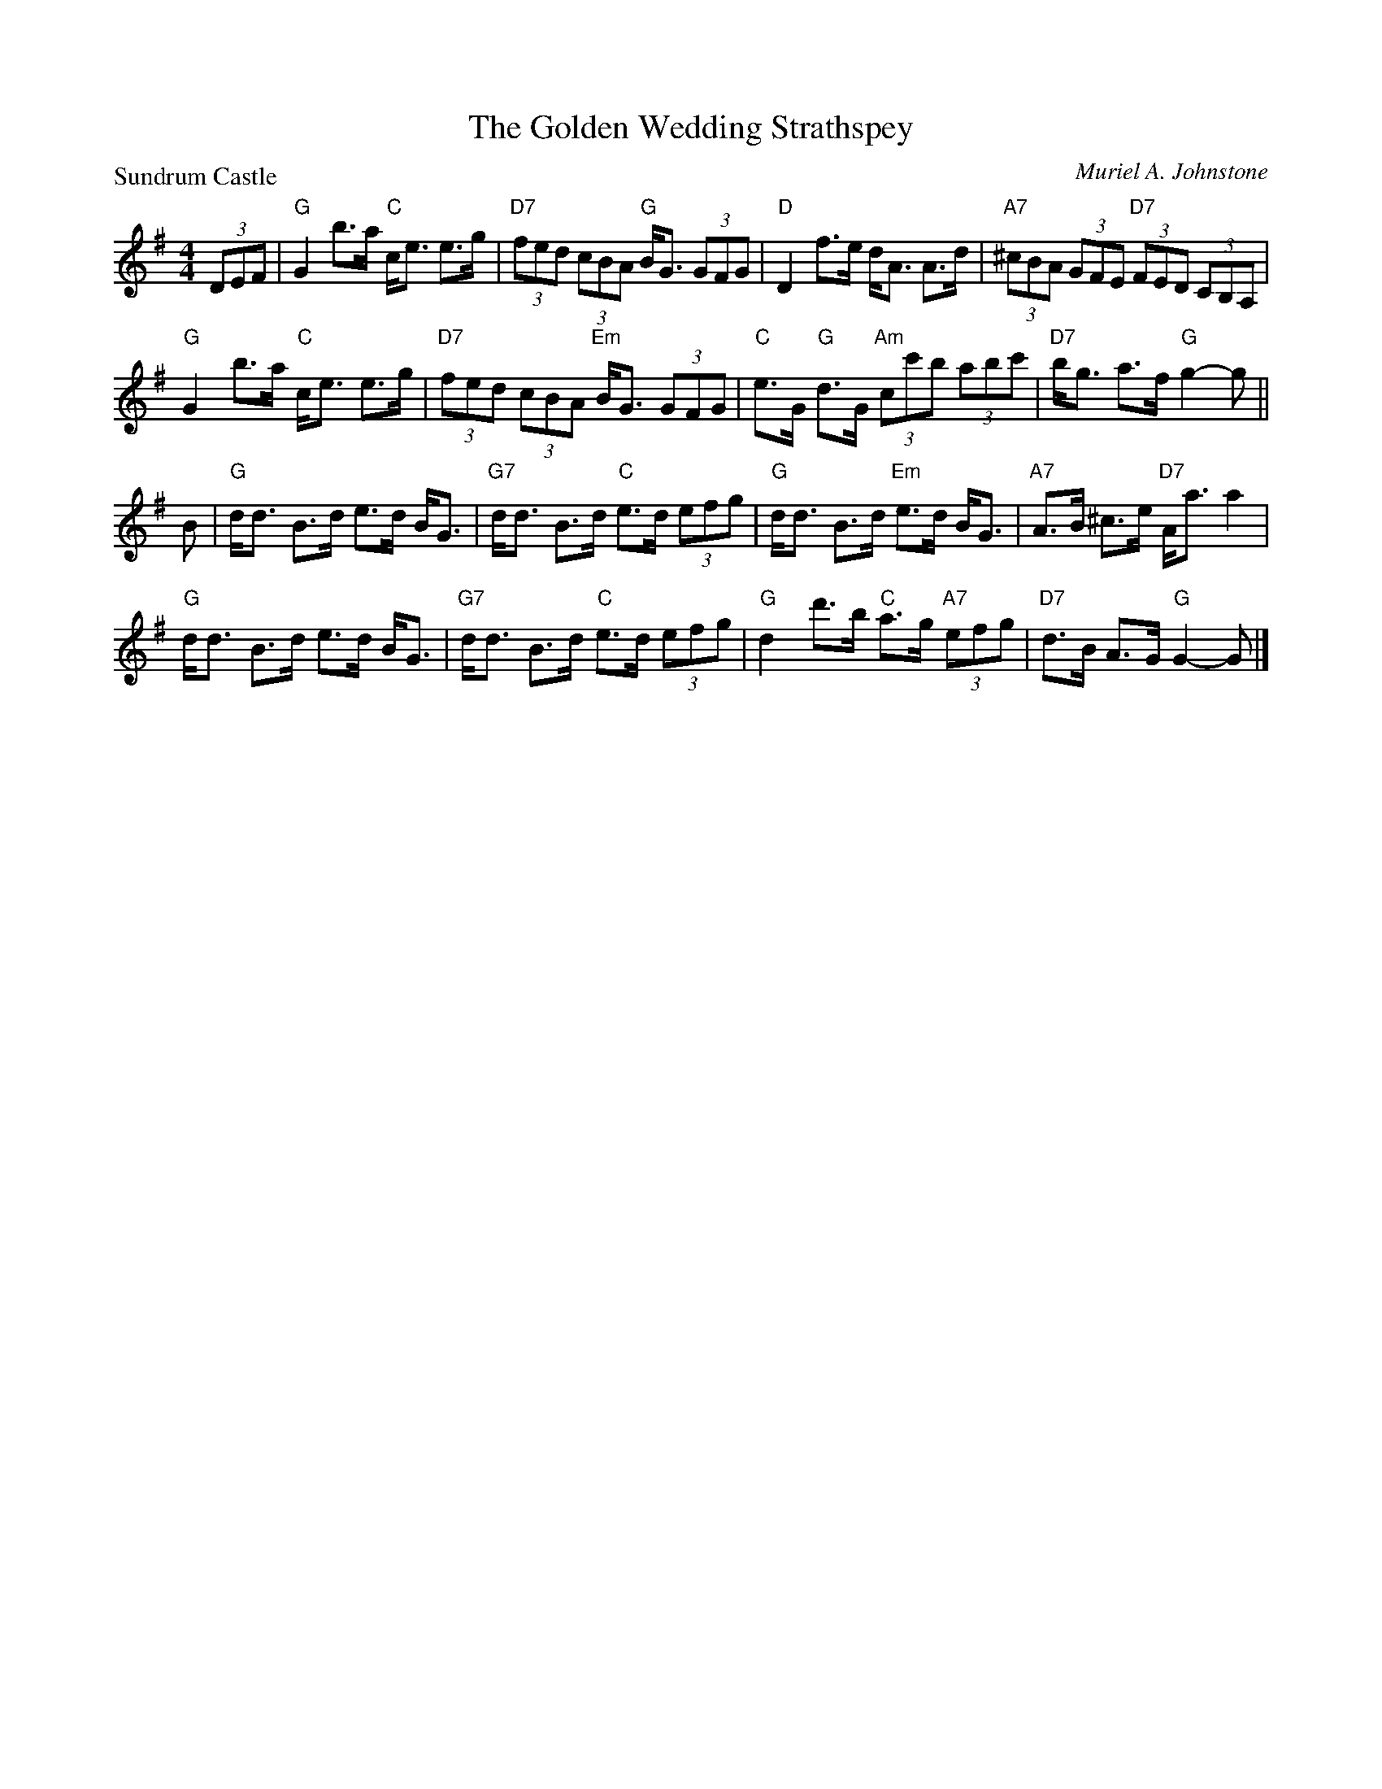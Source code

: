 X:3304
T:The Golden Wedding Strathspey
P:Sundrum Castle
C:Muriel A. Johnstone
R:Strathspey (4x40) ABABB
B:RSCDS 33-4
Z:Anselm Lingnau <anselm@strathspey.org>
M:4/4
L:1/8
K:G
%
(3DEF|"G"G2 b>a "C"c<e e>g|"D7"(3fed (3cBA "G"B<G (3GFG|\
  "D"D2 f>e d<A A>d|"A7"(3^cBA (3GFE "D7"(3FED (3CB,A,|
  "G"G2 b>a "C"c<e e>g|"D7"(3fed (3cBA "Em"B<G (3GFG|\
  "C"e>G "G"d>G "Am"(3cc'b (3abc'|"D7"b<g a>f "G"g2-g||
B|"G"d<d B>d e>d B<G|"G7"d<d B>d "C"e>d (3efg|\
  "G"d<d B>d "Em"e>d B<G|"A7"A>B ^c>e "D7"A<a a2|
  "G"d<d B>d e>d B<G|"G7"d<d B>d "C"e>d (3efg|\
  "G"d2 d'>b "C"a>g "A7"(3efg|"D7"d>B A>G "G"G2-G|]
